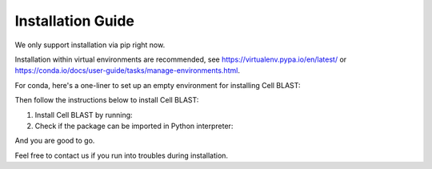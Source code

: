 .. _install:

Installation Guide
==================

We only support installation via pip right now.

Installation within virtual environments are recommended, see
https://virtualenv.pypa.io/en/latest/ or
https://conda.io/docs/user-guide/tasks/manage-environments.html.

For conda, here's a one-liner to set up an empty environment
for installing Cell BLAST:

.. code-block:: bash
   :linenos:

   conda create -n cb python=3.9 && source activate cb

Then follow the instructions below to install Cell BLAST:

1. Install Cell BLAST by running:

   .. code-block:: bash
      :linenos:

      pip install Cell-BLAST

2. Check if the package can be imported in Python interpreter:

   .. code-block:: python
      :linenos:

      import Cell_BLAST as cb

And you are good to go.

Feel free to contact us if you run into troubles during installation.
